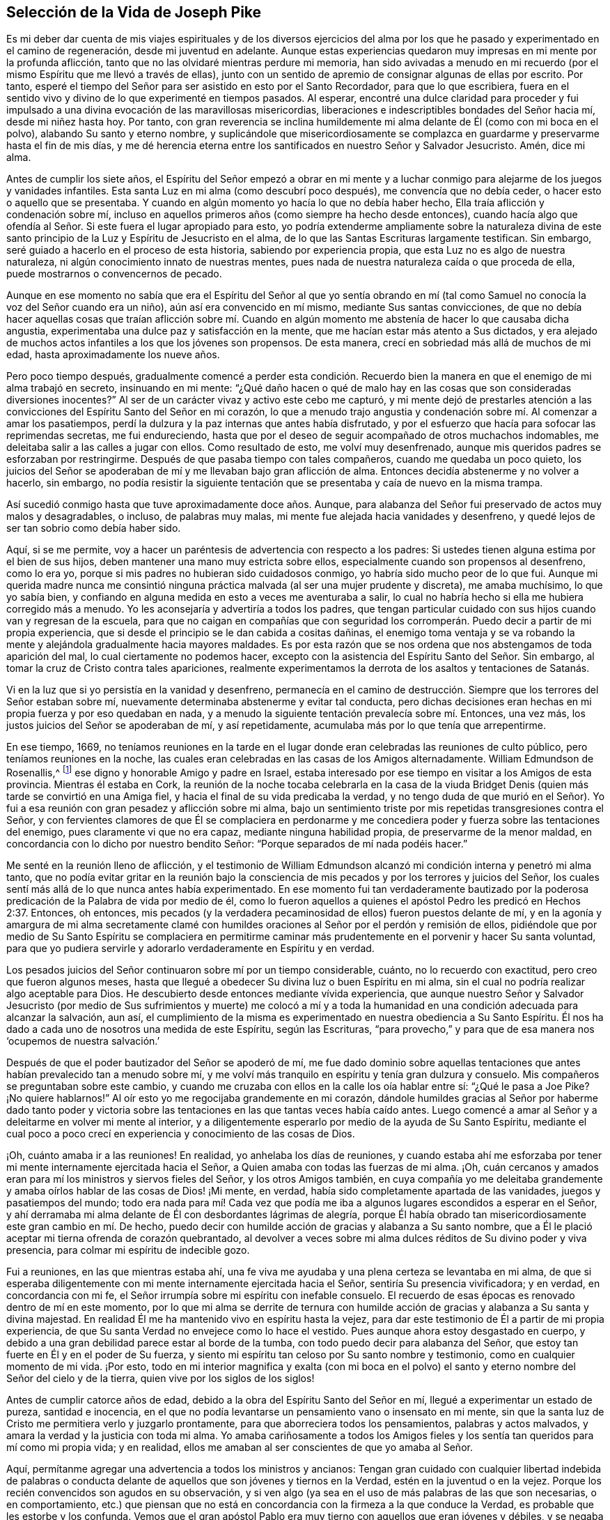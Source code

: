 == Selección de la Vida de Joseph Pike

Es mi deber dar cuenta de mis viajes espirituales y de los diversos ejercicios
del alma por los que he pasado y experimentado en el camino de regeneración,
desde mi juventud en adelante.
Aunque estas experiencias quedaron muy impresas en mi mente por la profunda aflicción,
tanto que no las olvidaré mientras perdure mi memoria,
han sido avivadas a menudo en mi recuerdo (por el
mismo Espíritu que me llevó a través de ellas),
junto con un sentido de apremio de consignar algunas de ellas por escrito.
Por tanto, esperé el tiempo del Señor para ser asistido en esto por el Santo Recordador,
para que lo que escribiera,
fuera en el sentido vivo y divino de lo que experimenté en tiempos pasados.
Al esperar,
encontré una dulce claridad para proceder y fui impulsado
a una divina evocación de las maravillosas misericordias,
liberaciones e indescriptibles bondades del Señor hacia mí, desde mi niñez hasta hoy.
Por tanto,
con gran reverencia se inclina humildemente mi alma
delante de Él (como con mi boca en el polvo),
alabando Su santo y eterno nombre,
y suplicándole que misericordiosamente se complazca
en guardarme y preservarme hasta el fin de mis días,
y me dé herencia eterna entre los santificados en nuestro Señor y Salvador Jesucristo.
Amén, dice mi alma.

Antes de cumplir los siete años,
el Espíritu del Señor empezó a obrar en mi mente y a luchar
conmigo para alejarme de los juegos y vanidades infantiles.
Esta santa Luz en mi alma (como descubrí poco después), me convencía que no debía ceder,
o hacer esto o aquello que se presentaba.
Y cuando en algún momento yo hacía lo que no debía haber hecho,
Ella traía aflicción y condenación sobre mí,
incluso en aquellos primeros años (como siempre ha hecho desde entonces),
cuando hacía algo que ofendía al Señor. Si este fuera el lugar apropiado para esto,
yo podría extenderme ampliamente sobre la naturaleza divina de
este santo principio de la Luz y Espíritu de Jesucristo en el alma,
de lo que las Santas Escrituras largamente testifican.
Sin embargo, seré guiado a hacerlo en el proceso de esta historia,
sabiendo por experiencia propia, que esta Luz no es algo de nuestra naturaleza,
ni algún conocimiento innato de nuestras mentes,
pues nada de nuestra naturaleza caída o que proceda de ella,
puede mostrarnos o convencernos de pecado.

Aunque en ese momento no sabía que era el Espíritu del Señor al que yo sentía
obrando en mí (tal como Samuel no conocía la voz del Señor cuando era un niño),
aún así era convencido en mí mismo, mediante Sus santas convicciones,
de que no debía hacer aquellas cosas que traían aflicción sobre mí. Cuando
en algún momento me abstenía de hacer lo que causaba dicha angustia,
experimentaba una dulce paz y satisfacción en la mente,
que me hacían estar más atento a Sus dictados,
y era alejado de muchos actos infantiles a los que los jóvenes son propensos.
De esta manera, crecí en sobriedad más allá de muchos de mi edad,
hasta aproximadamente los nueve años.

Pero poco tiempo después,
gradualmente comencé a perder esta condición. Recuerdo bien
la manera en que el enemigo de mi alma trabajó en secreto,
insinuando en mi mente:
"`¿Qué daño hacen o qué de malo hay en las cosas que son consideradas diversiones inocentes?`"
Al ser de un carácter vivaz y activo este cebo me capturó,
y mi mente dejó de prestarles atención a las convicciones
del Espíritu Santo del Señor en mi corazón,
lo que a menudo trajo angustia y condenación sobre mí. Al comenzar a amar los pasatiempos,
perdí la dulzura y la paz internas que antes había disfrutado,
y por el esfuerzo que hacía para sofocar las reprimendas secretas, me fui endureciendo,
hasta que por el deseo de seguir acompañado de otros muchachos indomables,
me deleitaba salir a las calles a jugar con ellos.
Como resultado de esto, me volví muy desenfrenado,
aunque mis queridos padres se esforzaban por restringirme.
Después de que pasaba tiempo con tales compañeros, cuando me quedaba un poco quieto,
los juicios del Señor se apoderaban de mí y me llevaban bajo gran aflicción de alma.
Entonces decidía abstenerme y no volver a hacerlo, sin embargo,
no podía resistir la siguiente tentación que se presentaba
y caía de nuevo en la misma trampa.

Así sucedió conmigo hasta que tuve aproximadamente doce años. Aunque,
para alabanza del Señor fui preservado de actos muy malos y desagradables, o incluso,
de palabras muy malas, mi mente fue alejada hacia vanidades y desenfreno,
y quedé lejos de ser tan sobrio como debía haber sido.

Aquí, si se me permite,
voy a hacer un paréntesis de advertencia con respecto a los padres:
Si ustedes tienen alguna estima por el bien de sus hijos,
deben mantener una mano muy estricta sobre ellos,
especialmente cuando son propensos al desenfreno, como lo era yo,
porque si mis padres no hubieran sido cuidadosos conmigo,
yo habría sido mucho peor de lo que fui.
Aunque mi querida madre nunca me consintió ninguna
práctica malvada (al ser una mujer prudente y discreta),
me amaba muchísimo, lo que yo sabía bien,
y confiando en alguna medida en esto a veces me aventuraba a salir,
lo cual no habría hecho si ella me hubiera corregido más a menudo.
Yo les aconsejaría y advertiría a todos los padres,
que tengan particular cuidado con sus hijos cuando van y regresan de la escuela,
para que no caigan en compañías que con seguridad los corromperán.
Puedo decir a partir de mi propia experiencia,
que si desde el principio se le dan cabida a cositas dañinas,
el enemigo toma ventaja y se va robando la mente
y alejándola gradualmente hacia mayores maldades.
Es por esta razón que se nos ordena que nos abstengamos de toda aparición del mal,
lo cual ciertamente no podemos hacer,
excepto con la asistencia del Espíritu Santo del Señor. Sin embargo,
al tomar la cruz de Cristo contra tales apariciones,
realmente experimentamos la derrota de los asaltos y tentaciones de Satanás.

Vi en la luz que si yo persistía en la vanidad y desenfreno,
permanecía en el camino de destrucción. Siempre que
los terrores del Señor estaban sobre mí,
nuevamente determinaba abstenerme y evitar tal conducta,
pero dichas decisiones eran hechas en mi propia fuerza y por eso quedaban en nada,
y a menudo la siguiente tentación prevalecía sobre mí. Entonces, una vez más,
los justos juicios del Señor se apoderaban de mí, y así repetidamente,
acumulaba más por lo que tenía que arrepentirme.

En ese tiempo, 1669,
no teníamos reuniones en la tarde en el lugar donde
eran celebradas las reuniones de culto público,
pero teníamos reuniones en la noche,
las cuales eran celebradas en las casas de los Amigos alternadamente.
William Edmundson de Rosenallis,^
footnote:[William Edmundson (1627-1712) fue un ministro y anciano
altamente estimado en la Sociedad de Amigos de Irlanda.
Él viajó y predicó incansablemente por más de cincuenta años,
y sufrió mucho por su testimonio de la verdad.]
ese digno y honorable Amigo y padre en Israel,
estaba interesado por ese tiempo en visitar a los Amigos de esta provincia.
Mientras él estaba en Cork,
la reunión de la noche tocaba celebrarla en la casa de la viuda
Bridget Denis (quien más tarde se convirtió en una Amiga fiel,
y hacia el final de su vida predicaba la verdad,
y no tengo duda de que murió en el Señor).
Yo fui a esa reunión con gran pesadez y aflicción sobre mi alma,
bajo un sentimiento triste por mis repetidas transgresiones contra el Señor,
y con fervientes clamores de que Él se complaciera en perdonarme
y me concediera poder y fuerza sobre las tentaciones del enemigo,
pues claramente vi que no era capaz, mediante ninguna habilidad propia,
de preservarme de la menor maldad,
en concordancia con lo dicho por nuestro bendito Señor:
"`Porque separados de mí nada podéis hacer.`"

Me senté en la reunión lleno de aflicción,
y el testimonio de William Edmundson alcanzó mi condición
interna y penetró mi alma tanto,
que no podía evitar gritar en la reunión bajo la consciencia
de mis pecados y por los terrores y juicios del Señor,
los cuales sentí más allá de lo que nunca antes había experimentado.
En ese momento fui tan verdaderamente bautizado por la poderosa
predicación de la Palabra de vida por medio de él,
como lo fueron aquellos a quienes el apóstol Pedro les predicó en Hechos 2:37. Entonces,
oh entonces,
mis pecados (y la verdadera pecaminosidad de ellos) fueron puestos delante de mí,
y en la agonía y amargura de mi alma secretamente clamé con humildes
oraciones al Señor por el perdón y remisión de ellos,
pidiéndole que por medio de Su Santo Espíritu se complaciera en permitirme
caminar más prudentemente en el porvenir y hacer Su santa voluntad,
para que yo pudiera servirle y adorarlo verdaderamente en Espíritu y en verdad.

Los pesados juicios del Señor continuaron sobre mí por un tiempo considerable, cuánto,
no lo recuerdo con exactitud, pero creo que fueron algunos meses,
hasta que llegué a obedecer Su divina luz o buen Espíritu en mi alma,
sin el cual no podría realizar algo aceptable para Dios.
He descubierto desde entonces mediante vívida experiencia,
que aunque nuestro Señor y Salvador Jesucristo (por medio de Sus sufrimientos y muerte)
me colocó a mí y a toda la humanidad en una condición adecuada para alcanzar la salvación,
aun así,
el cumplimiento de la misma es experimentado en nuestra obediencia a Su Santo Espíritu.
Él nos ha dado a cada uno de nosotros una medida de este Espíritu, según las Escrituras,
"`para provecho,`" y para que de esa manera nos '`ocupemos de nuestra salvación.`'

Después de que el poder bautizador del Señor se apoderó de mí,
me fue dado dominio sobre aquellas tentaciones que
antes habían prevalecido tan a menudo sobre mí,
y me volví más tranquilo en espíritu y tenía gran dulzura y consuelo.
Mis compañeros se preguntaban sobre este cambio,
y cuando me cruzaba con ellos en la calle los oía hablar entre sí:
"`¿Qué le pasa a Joe Pike?
¡No quiere hablarnos!`"
Al oír esto yo me regocijaba grandemente en mi corazón,
dándole humildes gracias al Señor por haberme dado tanto poder y victoria
sobre las tentaciones en las que tantas veces había caído antes.
Luego comencé a amar al Señor y a deleitarme en volver mi mente al interior,
y a diligentemente esperarlo por medio de la ayuda de Su Santo Espíritu,
mediante el cual poco a poco crecí en experiencia y conocimiento de las cosas de Dios.

¡Oh, cuánto amaba ir a las reuniones!
En realidad, yo anhelaba los días de reuniones,
y cuando estaba ahí me esforzaba por tener mi mente
internamente ejercitada hacia el Señor,
a Quien amaba con todas las fuerzas de mi alma.
¡Oh, cuán cercanos y amados eran para mí los ministros y siervos fieles del Señor,
y los otros Amigos también,
en cuya compañía yo me deleitaba grandemente y amaba
oírlos hablar de las cosas de Dios! ¡Mi mente,
en verdad, había sido completamente apartada de las vanidades,
juegos y pasatiempos del mundo;
todo era nada para mí! Cada vez que podía me iba
a algunos lugares escondidos a esperar en el Señor,
y ahí derramaba mi alma delante de Él con desbordantes lágrimas de alegría,
porque Él había obrado tan misericordiosamente este gran cambio en mí. De hecho,
puedo decir con humilde acción de gracias y alabanza a Su santo nombre,
que a Él le plació aceptar mi tierna ofrenda de corazón quebrantado,
al devolver a veces sobre mi alma dulces réditos de Su divino poder y viva presencia,
para colmar mi espíritu de indecible gozo.

Fui a reuniones, en las que mientras estaba ahí,
una fe viva me ayudaba y una plena certeza se levantaba en mi alma,
de que si esperaba diligentemente con mi mente internamente ejercitada hacia el Señor,
sentiría Su presencia vivificadora; y en verdad, en concordancia con mi fe,
el Señor irrumpía sobre mi espíritu con inefable consuelo.
El recuerdo de esas épocas es renovado dentro de mí en este momento,
por lo que mi alma se derrite de ternura con humilde acción
de gracias y alabanza a Su santa y divina majestad.
En realidad Él me ha mantenido vivo en espíritu hasta la vejez,
para dar este testimonio de Él a partir de mi propia experiencia,
de que Su santa Verdad no envejece como lo hace el vestido.
Pues aunque ahora estoy desgastado en cuerpo,
y debido a una gran debilidad parece estar al borde de la tumba,
con todo puedo decir para alabanza del Señor,
que estoy tan fuerte en Él y en el poder de Su fuerza,
y siento mi espíritu tan celoso por Su santo nombre y testimonio,
como en cualquier momento de mi vida.
¡Por esto,
todo en mi interior magnifica y exalta (con mi boca en el polvo)
el santo y eterno nombre del Señor del cielo y de la tierra,
quien vive por los siglos de los siglos!

Antes de cumplir catorce años de edad,
debido a la obra del Espíritu Santo del Señor en mí,
llegué a experimentar un estado de pureza, santidad e inocencia,
en el que no podía levantarse un pensamiento vano o insensato en mi mente,
sin que la santa luz de Cristo me permitiera verlo y juzgarlo prontamente,
para que aborreciera todos los pensamientos, palabras y actos malvados,
y amara la verdad y la justicia con toda mi alma.
Yo amaba cariñosamente a todos los Amigos fieles y los sentía
tan queridos para mí como mi propia vida;
y en realidad, ellos me amaban al ser conscientes de que yo amaba al Señor.

Aquí, permítanme agregar una advertencia a todos los ministros y ancianos:
Tengan gran cuidado con cualquier libertad indebida de palabras o conducta
delante de aquellos que son jóvenes y tiernos en la Verdad,
estén en la juventud o en la vejez.
Porque los recién convencidos son agudos en su observación,
y si ven algo (ya sea en el uso de más palabras de las que son necesarias,
o en comportamiento,
etc.) que piensan que no está en concordancia con la firmeza a la que conduce la Verdad,
es probable que les estorbe y los confunda.
Vemos que el gran apóstol Pablo era muy tierno con aquellos que eran jóvenes y débiles,
y se negaba a sí mismo cosas lícitas para no ofenderlos diciendo:
"`Todas las cosas me son lícitas, mas no todas convienen.`"

A pesar de que por el poder y Espíritu del Señor había alcanzado un estado de pureza,
¡ay de mí!,
lo perdí de nuevo por falta de verdadera y diligente
vigilancia a la luz y cercano seguimiento a sus guías,
y no por alguna maldad manifiesta que hubiera cometido.
Entre los catorce y quince años me fui haciendo más negligente en esperar en el Señor,
y de ahí, a una cada vez mayor frialdad de mi amor a Él;
de esta manera perdí gradualmente aquel estado tierno
de espíritu que había experimentado anteriormente.
Luego el enemigo de mi alma me tentó con los placeres y vanidades del mundo,
de tal manera, que mi mente fue seducida y atraída hacia ellas,
y las amaba y me deleitaba en ellas.

Entre otras cosas, me incliné a disfrutar de la ropa fina que podía obtener,
de lo cual recuerdo un momento en particular.
Tras obtener un abrigo nuevo muy fino,
el espíritu de orgullo se levantó en mí y pasando por una calle,
(todavía recuerdo el lugar) pensé que yo era alguien (como dice el dicho).
Pero en medio de estos pensamientos vanos e insensatos,
de un momento a otro fui golpeado por el Señor como si me hubiera lanzado una flecha,
y rápidamente pasó por mi mente lo siguiente: "`¡Pobre desgraciado! ¡Jesucristo,
el Señor del cielo y de la tierra era humilde y de corazón bajo,
y Su apariencia humilde en la tierra! Él no era orgulloso ni altivo.
Y tú, pobre gusano, ¿serás altivo y estarás orgulloso de ti mismo o de tus ropas?`"
Estos pensamientos hirieron tanto mi espíritu que volví a mi casa muy triste y abatido,
pero en poco tiempo el sentimiento se desvaneció,
pues los deleites del mundo empezaron a echar raíces en mí y mi mente se fue tras ellos,
de manera que me alejé del Señor.

Doy este testimonio,
de que el adorno del cuerpo con una vestimenta fina y cortes modernos,
así como la extravagancia de los muebles del hogar,
son completamente inconsistentes con la sencillez a la que nos conduce la santa Verdad.
En efecto,
la Verdad sacó a nuestros Amigos ancianos de estas cosas y a testificar contra ellas.
Porque aunque es muy cierto que el orgullo brota primero en el corazón, no obstante,
cuando la mente se deleita en las cosas externas es capturada por ellas,
y la raíz de la vanidad crece internamente cada vez más fuerte.

No le complació al Señor que mi mente se hubiera apartado así de Él,
y provocó que se retirara de mí,
de modo que dejé de disfrutar de la dulzura y consuelo
de Su Santo Espíritu como lo había hecho antes.
Sin embargo, no quitó Su Espíritu de mí,
pero se convirtió en mi juez y condenador por amar aquellas cosas que lo ofendían.
Así que los terrores del Señor con frecuencia se apoderaban de mí,
y podía recordar bien (por la fuerza de mi memoria natural),
cómo había sido antes para mí, cuando tenía el favor del Señor. Sí,
por medio de Su santa Luz vi cómo había perdido la experiencia
viva de la dulzura que había disfrutado con anterioridad,
lo que hizo que lamentara profundamente mi condición.

A partir de esta experiencia he aprendido a entender la vasta diferencia
que existe entre la comprensión natural o memoria,
y el testimonio presente, vivo y palpable de la vida y poder de la Verdad sobre el alma,
por medio de lo cual es mantenida viva para Dios.
Salomón, desde la fuerza de su memoria,
no podía olvidar cuán excelsamente había orado al Señor
por medio del Espíritu Santo en la dedicación del templo,
sin embargo,
después perdió ese sentido vivo y divino cuando se adentró
en la idolatría. El mundo tiene la capacidad anterior,
y por medio de la fuerza de su razón, comprensión y memoria natural, leen,
estudian los idiomas aprendidos y adquieren conocimiento (o más bien, reúnen conceptos),
siendo así preparados y equipados por lo que ellos llaman teología. Pero, ¡ay!,
el verdadero conocimiento de las cosas divinas es otra cosa y es aprendido de otra manera,
es decir, por medio del Espíritu Santo,
y consiste en el disfrute de Su dulce presencia en nuestra alma.
Lo digo en cierta medida por mi propia experiencia,
porque cuando era obediente a Su Luz o Espíritu Santo en mi corazón,
y era enseñado por Él,
me guiaba (aunque era infantil en mi entendimiento
natural) a la montaña sagrada del Sión espiritual,
para el disfrute de Su viva y consoladora presencia.
Pero cuando me negaba a ello, aunque crecía en conocimiento y entendimiento naturales,
perdía mi condición inocente y la comunión espiritual que una vez había tenido,
de modo que, en lugar de que Su Espíritu Santo fuera mi consolador,
se volvía mi juez y condenador.
Estas cosas fluyen vívidamente en mi mente ahora,
y las expongo como un testimonio para el Señor y para la operación de Su Santo Espíritu.

Así permaneció mi condición interna desde los quince a los dieciocho años,
tiempo durante el cual mantuve un carácter bastante
bueno entre los Amigos y los demás. Porque,
a través de la gran misericordia del Señor, nunca caí en ningún mal obvio o escandaloso,
ni mantuve malas compañías,
sino que en general era amado (hasta donde sé) por todos los que me conocían. Sin embargo,
había salido y perdido mi comunión interna y la relación
que había experimentado anteriormente con el Señor.

Esto me lleva a advertirles a todos, sean jóvenes o viejos,
a no estimarse o justificarse a sí mismos basados
en la moralidad de sus conductas y depender de ellas,
como sé que hacen algunos.
Porque aunque un hombre no puede ser un cristiano correcto sin ser una persona moral,
aun así,
el tal puede sostener un carácter moral y estar muy lejos
de ser un verdadero cristiano y aceptable para Dios.
Esto lo puedo decir desde mi propia experiencia.

Cuando tenía casi dieciocho años, le plació al Señor concederme una renovada visitación,
no como aquella repentina y extraordinaria manera de antes, sino de modo gradual.
Él se empezó a levantar y a darme una visión completa y clara de mi condición,
y de cuán alejado estaba de Él en espíritu.
Vi claramente que si continuaba de esa manera,
me volvería más duro y al final estaría arruinado para siempre.
La consciencia de esto me llevó a un gran horror y angustia, con amarga lamentación,
bajo lo cual permanecí un tiempo,
hasta que al Señor misericordiosamente le agradó ablandar un poquito
mi espíritu y ayudarme a orar pidiéndole un corazón arrepentido.
En realidad,
mi desobediencia pasada (al apartarme de Él tan desagradecidamente)
permanecía sobre mi alma como una piedra de molino,
y me llevaba a dolorosa agonía y angustia de espíritu.

Entonces buscaba estar solo, en lugares apartados,
donde con frecuencia derramaba mi alma delante del Señor con muchas lágrimas,
rogando misericordia y perdón. Vi que había incurrido en una gran pérdida,
y que debía desaprender muchas cosas que había aprendido en la noche de
mi apostasía de Él en espíritu (aunque no en principio o profesión),
durante cuyo tiempo la raíz y naturaleza del mal había crecido
fuerte en mí. También vi que nada podía destruir eso sino el hacha,
la espada, el martillo y el fuego de Su Santo Espíritu,
y que yo debía ser regenerado y nacer de nuevo antes
de poder lograr la condición que había perdido.
Todo esto me lo dejó ver muy claramente la luz de Jesús.

¡Entonces, oh entonces, la agonía,
el horror que se apoderó de mi alma! ¡Soy incapaz de expresarlo!
A menudo pensaba que mi condición era diferente a
la de cualquier otra persona en el mundo.
Cuando volvía mi mente al interior,
mi alma parecía como una habitación de dragones que estaban listos para devorarme.
Se presentaban malos pensamientos de muchos tipos,
con tentaciones del maligno a las que nunca antes había sido inducido.
Cuando iba a las reuniones no encontraba reposo en ellas,
porque no podía concentrar mi mente en el Señor. En realidad,
el enemigo parecía rugir sobre mí como si quisiera destruir mi alma,
de modo que estaba casi listo a salir corriendo de las reuniones.
Parecía que el Señor se había retirado por completo de mí,
y que estaba muy lejos como para ayudarme.
Cuando llegaba la noche deseaba que fuera de mañana,
y cuando era de mañana deseaba que fuera el anochecer.
Durante la noche, a menudo me lamentaba y lloraba amargamente,
haciendo que mi almohada se mojara con mis lágrimas.
Mi angustia era tal que si el Señor (en misericordia) no me hubiera compadecido y ayudado,
al concederme una pequeña esperanza y tranquilidad de espíritu,
creo que yo me habría hundido en ella, pues mi miseria era muy grande.
A veces estaba tan abrumado por el dolor,
que casi perdía la esperanza de alguna vez superar mis aflicciones,
pues temía haber sido completamente abandonado.

Después de haber estado así por un tiempo considerable, listo para desmayar en espíritu,
el Señor (en Su propio tiempo, no en el mío,
ni tan poderosamente como yo deseaba) al fin empezó a levantarse
nuevamente con un poquito de la luz de Su rostro,
para tranquilidad de mi angustiada alma; pero esta paz no me duró mucho tiempo,
antes de volver a caer en la misma miseria.
Así fui afligido y sacudido, como en una tempestad,
hasta casi el agotamiento por causa del dolor.
Fui sumergido en el Jordán espiritual (o juicio) una y otra vez, no sólo siete veces,
sino más de setenta veces siete.
¡Oh,
"`el ajenjo y la hiel`" que me fueron dados a beber en ese día! ¡Mi alma
los tiene todavía en la memoria y es humillada dentro de mí! Sin embargo,
con acción de gracias y alabanza al santo nombre del Señor,
Él finalmente me llevó a través de mi angustia y puso mis pies sobre Su roca.

Durante ese tiempo de dolorosa aflicción, leí las Sagradas Escrituras,
especialmente el libro de los Salmos y el del profeta evangélico Isaías,
en los que encontré una gran cantidad de experiencias que
calzaban con mi condición. Y cuando en la lectura de ellas,
el Señor se placía en tocar mi mente por medio de Su Espíritu,
¡cuán consoladoras eran para mí! ¡Oh, cuánto se derretía de ternura mi corazón,
al encontrar que algunas de las experiencias de los
hombres santos concordaban con las mías,
como se refleja una cara en un vidrio,
por lo que se levantó en mí la expectativa de que debía atravesar mis ejercicios,
como ellos atravesaron los suyos!
Pero en otros momentos, cuando el Espíritu del Señor parecía retirarse de mí,
aunque leía las Escrituras y entendía las palabras,
al no ser tocada ni abierta mi mente por el Espíritu del Señor,
no recibía el mismo beneficio ni consuelo.
De esto aprendí por experiencia viva,
que es por y a través de las revelaciones del Espíritu del Señor,
que recibimos el verdadero consuelo o provecho al leer las Sagradas Escrituras.

Esta fue más o menos mi condición,
durante unos dos o tres años. En los momentos que el Señor me permitía orarle, ¡oh,
los fuertes clamores que ascendían!
En realidad, oraba con los más fervientes ruegos del alma,
con desbordantes lágrimas y decía en mi corazón: "`¡Oh, Señor,
no te apartes de mí! ¡Mantenme en esta condición de oración,
no me dejes salir de ella! ¡Guárdeme del mal! ¡Hazme como Tú quieres que sea,
pues sabes que deseo amarte más que a todo el mundo, y con Tu ayuda,
te serviré todos los días de mi vida!`"
Pero no podía permanecer en esta condición, pues no había sido suficientemente purgado,
y tenía que entrar en juicio de nuevo y permanecer bajo Su bautismo espiritual.
Entonces la miseria, el dolor y la lamentación volvían a apoderarse de mí.

Así me sucedió por temporadas, en mi progreso al cielo,
con la diferencia de que los intervalos de tranquilidad se iban haciendo más largos,
durante los cuales estaba listo a decir en mi corazón:
"`Espero que nunca más sea movido.`"
Pero el Señor otra vez se retiraba y escondía Su rostro de mí por un tiempo,
de modo que mi alma se turbaba por ello.
Sin embargo, Su gracia siempre estaba conmigo, como un ancla en el fondo,
y como un monitor, guía y director para preservarme de tropezar con cualquier mal grave.
Pero aunque era preservado de esa manera, aún así,
a menudo ofendía al Señor en asuntos menores por
no mantenerme cerca de la guía de Su luz.
Cuando lo hacía en pensamiento, palabra o acto,
Sus juicios divinos se apoderaban de mi alma y yo me regocijaba en ellos,
y un clamor se levantaba dentro de mí que decía: "`¡Oh, que no se compadezca Tu ojo,
ni muestre misericordia Tu mano,
hasta que el juicio sea llevado a la victoria sobre esta maligna naturaleza
mía!`" En el anochecer yo evocaba en mi mente mis actos del día,
y cuando veía que había hablado más de lo que debía,
o que había usado palabras innecesarias,
o había hecho algo que contristaba al Espíritu del Señor (aunque
tales palabras o actos no fueran condenados por los demás),
¡oh, cómo me inclinaba y me lamentaba al considerar esas cosas,
pidiéndole con humildes oraciones que no me permitiera hacerlas de nuevo!

Recuerdo que en una ocasión, por casi tres meses,
después de cierto grado de tranquilidad,
le plació al Señor retirar la luz de Su rostro y dar la impresión de que me había abandonado,
lo cual me sumió en un dolor inexplicable.
Cuando yo volvía mi mente hacia el interior no encontraba consuelo,
sino que mi cielo era como hierro y mi tierra como bronce por la dureza y esterilidad.
¡En realidad,
estaba embargado de tal agonía de espíritu que mi carne parecía temblar sobre mis huesos!
Yo me examinaba y me preguntaba: "`¿Qué pecado he cometido?
¿Cómo es que he ofendido tanto, que el Señor me ha abandonado por completo?`"
Pero bendito sea Su eterno nombre,
porque Él se levantó de nuevo en Su propio y debido tiempo,
para el gozo y consuelo de mi corazón,
y después vi que esto había sido para probar mi fe y paciencia.

En todo ese tiempo de la más profunda angustia,
nunca le abrí mi mente por completo a nadie,
sino que traté de ocultarles mis ejercicios a todos los mortales.
Yo parecía tan alegre de semblante como podía,
incluso en momentos cuando mi corazón estaba listo a romperse por el dolor,
aunque mi cara a menudo se ponía pálida y algunos
me preguntaban qué me dolía o si estaba enfermo.
Pero yo desestimaba esas preguntas,
aunque creo que algunos Amigos prudentes veían que yo estaba bajo prueba de espíritu.

Soy un tanto extenso en mi relato de estas cosas,
con el único propósito de animar a los viajeros a Sión,
para que aprendan a confiar en el Señor y a no perder la esperanza de
Su misericordia en lo más profundo de sus ejercicios y aflicciones.
Porque por medio y a través de todas estas pruebas,
yo crecí gradualmente en el conocimiento de las cosas de Dios.
Y aunque, cuando estaba bajo lo más profundo de ellas,
no podía ver a través de ellas o el final de las mismas,
después llegué a saber que provenían del Señor. Entendí que este era un tiempo de "`ministración
de condenación,`" para acercarme al Señor al derribar y hacer morir la parte natural
y carnal en mí que se había fortalecido y no podía heredar el reino de Dios.
A través de estos dolorosos ejercicios y al tomar la cruz de Cristo bajo ellos,
mi propia voluntad natural y afectos se rompieron,
y llegué a ser (en cierta medida) como un niño pequeño,
dependiendo del Señor para ser fortalecido y recibir capacidad para hacer Su voluntad.
Por medio del Espíritu del Señor a menudo fui guiado
a negarme a mí mismo las cosas lícitas,
con respecto a cosas como comer, beber y engalanarme,
descubriéndome fuertemente inclinado a ellas.
Además, la santa luz del Señor me reveló abundantes Escrituras que yo no entendía antes,
de modo que he dicho en mi corazón:
"`El mundo cree la verdad de las Sagradas Escrituras por tradición,
pero aquellos que llegan a experimentar la operación de una medida del
mismo Espíritu en sus almas (de quien procedieron las Sagradas Escrituras),
son confirmados por su propia experiencia en la verdad de ellas.`"

Así avanzó la obra en mí, hasta que en el tiempo del Señor pude en alguna medida decir:
'`Él me hizo sacar del pozo de la desesperación, del lodo cenagoso;
puso mis pies (en cierto grado) sobre Su peña, y enderezó mis pasos.`' ¡Oh,
bendito sea Su nombre para siempre!
Aunque la abundancia de mis problemas y ejercicios se desvaneció en pocos años,
a veces podía (cuando estaba habilitado) cantar en mi alma,
tanto de las misericordias del Señor como de Sus juicios.
Sin embargo,
por muchos años enfrenté épocas de dolorosas peleas
de aflicción contra el enemigo de mi alma,
y las enfrento hasta el día de hoy.
Porque, sin duda, en este lado de la tumba,
no hay un estado alcanzable donde no haya necesidad de vigilancia.
Nuestro Señor les dijo a Sus discípulos: "`Velad y orad,
para que no caigáis en tentación.`" A menudo he comparado
el alma del hombre con un jardín;
aunque sea limpiado de malas hierbas, este todavía las produce naturalmente,
y si no es vigilado y mantenido limpio,
las desagradables y molestas malas hierbas brotarán de nuevo.
Y si se les permite crecer,
con seguridad ahogarán la semilla tierna y buena que ha sido sembrada.
"`Engañoso es el corazón más que todas las cosas`" y naturalmente propenso al mal,
y como añade el profeta: "`y perverso.`"
Incluso,
cuando por el poder y espada del Espíritu del Señor muchas
cosas malas puedan parecer completamente destruidas y muertas,
si nosotros no vigilamos diligentemente en la luz,
el enemigo se colará otra vez y revivirá alguna de esas cosas que parecían estar erradicadas,
especialmente las cosas a las que naturalmente estamos más inclinados.

Creo que la parábola de Cristo relacionada con el espíritu
inmundo que fue sacado de un hombre hace alusión a esto.
Pues este espíritu inmundo, después de vagar y no encontrar reposo,
regresó a la misma casa en el corazón del hombre, y al encontrarla barrida y adornada,
tomó otros siete espíritus peores que él y entraron (con
seguridad por falta de vigilancia) y moraron ahí,
y Cristo dice: "`y el postrer estado de aquel hombre viene a ser peor que el primero.`"
Por tanto,
incluso aquel que ha sido en una buena medida limpiado
de su iniquidad y aliviado de su aflicción interna,
puede volverse descuidado y permitir que el enemigo entre de nuevo,
a menos que se mantenga hacia la luz, velando en oración. ¡Oh,
esta vigilancia interna está muy ausente entre muchos del pueblo del Señor!
En consecuencia, muchos no han crecido en la Verdad como podrían haberlo hecho,
sino que se han perdido y algunos han apostatado.
La escuela de Cristo y Sus enseñanzas son internas, como dice el apóstol:
"`Pero lo que se conoce acerca de Dios es evidente dentro de ellos.`"^
footnote:[Romanos 1:19. NBLA, NBLH, ver también la Reina Valera 1602 Purificada.]
Es ahí donde Cristo mismo enseña a Su pueblo.
Cuánto más nos mantengamos vueltos hacia el interior en esta escuela,
más aprenderemos de Cristo.
Cuánto menos nos mantengamos vueltos hacia el interior,
aun cuando estemos involucrados en cosas lícitas, menos aprenderemos de Cristo.
¡Oh, lean, ustedes los que pueden leer en el misterio de vida! ¡No hay seguridad,
ni preservación, ni crecimiento en la Verdad, sino en la verdadera humildad,
manteniéndose vueltos hacia el don del Santo Espíritu de Cristo,
y vigilando continuamente en la luz contra las tentaciones del enemigo!

Por eso, la ferviente respiración de mi alma al Señor es,
que Él misericordiosamente se complazca en guardarme
en vigilancia hasta el último momento de mi vida.
Pues sé muy bien que no puedo guardarme a mí mismo, ni pensar un buen pensamiento,
ni hacer la menor cosa buena, como dijo nuestro bendito Señor: "`Sin mí,
nada podéis hacer.`"
Pero el Santo de Israel da fuerza al pobre y necesitado de espíritu,
por Quien únicamente puede permanecer y no por sí mismo.
¡Qué toda fuerza, majestad, poder y dominio sean atribuidos a Él,
quien vive por los siglos de los siglos!

Habiendo hecho un relato de los varios ejercicios por los que he pasado,
puedo decir desde una cierta y vívida experiencia,
que no es por estar educado en la forma de la verdad, ni por la profesión de la misma,
ni por ser llamado Cuáquero, ni por frecuentar nuestra reuniones religiosas,
y ni siquiera por tener una conducta moral,
lo que nos hará o por lo que seremos aceptables para el Señor,
a menos que también experimentemos la posesión y deleite de la Santa Verdad,
y Su vida y poder en nuestras almas.
Por tanto, deseo fervientemente que los profesantes de la verdad,
y todo los que han sido educados en la forma de ella, no se sientan satisfechos ahí,
sino que vuelvan sus mentes al interior hacia el Señor,
al don de Su Santo Espíritu ahí manifestado,
para que puedan de esa manera ser testigos por experiencia de un crecimiento,
de un progreso, y finalmente, de una herencia en la eterna Verdad del Señor,
la cual ustedes profesan.
Únicamente esto da verdadera aceptación, unión y comunión con Él.

[.asterism]
'''

__Joseph Pike no fue un ministro itinerante en la Sociedad de Amigos,
pero llegó a ser un anciano tan valioso,
que muchos Amigos (incluyendo ministros) regularmente buscaban su sabiduría y consejo.
Estaba inusualmente dotado de un entendimiento de los asuntos y disciplina de la iglesia,
y se aplicaba con toda diligencia al cuidado y fortalecimiento
del cuerpo del Señor. Su más grande preocupación,
tanto por sí mismo como por todos los que habían recibido a Cristo Jesús,
era que todos verdaderamente '`caminaran en Él`' y '`adornaran
la doctrina de Dios nuestro Salvador en todas las cosas.`'__

__Continuó siendo un pilar fiel en la iglesia hasta el final,
escribiendo poco antes de su muerte: "`Todavía estoy en la tierra de los vivos,
pero cuánto tiempo seguiré así, está en Su divina mano, pues estoy débil en el cuerpo,
aunque espero que fuerte en espíritu, esperando ahora mi fin,
hasta el momento en que al Señor le plazca llamarme.
Oro a Él con todas las fuerzas de mi alma que me guarde hasta el final,
y que yo pueda estar verdaderamente preparado para esa segura, aunque incierta hora,
cuando llegue.`"
Él murió en 1729 a los setenta y dos años de edad.__
